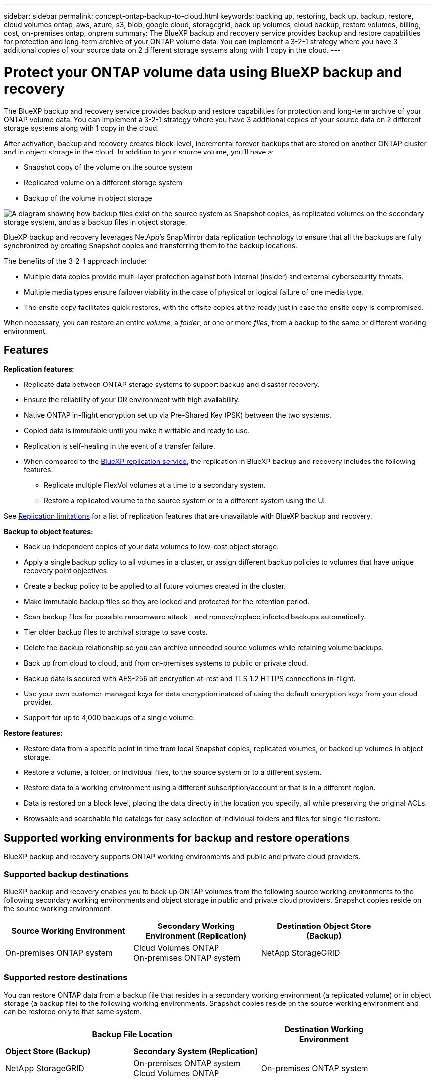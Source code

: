 ---
sidebar: sidebar
permalink: concept-ontap-backup-to-cloud.html
keywords: backing up, restoring, back up, backup, restore, cloud volumes ontap, aws, azure, s3, blob, google cloud, storagegrid, back up volumes, cloud backup, restore volumes, billing, cost, on-premises ontap, onprem
summary: The BlueXP backup and recovery service provides backup and restore capabilities for protection and long-term archive of your ONTAP volume data. You can implement a 3-2-1 strategy where you have 3 additional copies of your source data on 2 different storage systems along with 1 copy in the cloud.
---

= Protect your ONTAP volume data using BlueXP backup and recovery
:hardbreaks:
:nofooter:
:icons: font
:linkattrs:
:imagesdir: ./media/

[.lead]
The BlueXP backup and recovery service provides backup and restore capabilities for protection and long-term archive of your ONTAP volume data. You can implement a 3-2-1 strategy where you have 3 additional copies of your source data on 2 different storage systems along with 1 copy in the cloud.

After activation, backup and recovery creates block-level, incremental forever backups that are stored on another ONTAP cluster and in object storage in the cloud. In addition to your source volume, you'll have a:

* Snapshot copy of the volume on the source system
* Replicated volume on a different storage system
* Backup of the volume in object storage 

image:diagram-321-overview.png["A diagram showing how backup files exist on the source system as Snapshot copies, as replicated volumes on the secondary storage system, and as a backup files in object storage."]

BlueXP backup and recovery leverages NetApp's SnapMirror data replication technology to ensure that all the backups are fully synchronized by creating Snapshot copies and transferring them to the backup locations.

The benefits of the 3-2-1 approach include:

* Multiple data copies provide multi-layer protection against both internal (insider) and external cybersecurity threats.
* Multiple media types ensure failover viability in the case of physical or logical failure of one media type.
* The onsite copy facilitates quick restores, with the offsite copies at the ready just in case the onsite copy is compromised.

When necessary, you can restore an entire _volume_, a _folder_, or one or more _files_, from a backup to the same or different working environment.

== Features

*Replication features:*

* Replicate data between ONTAP storage systems to support backup and disaster recovery.
* Ensure the reliability of your DR environment with high availability.
* Native ONTAP in-flight encryption set up via Pre-Shared Key (PSK) between the two systems.
* Copied data is immutable until you make it writable and ready to use.
* Replication is self-healing in the event of a transfer failure.
* When compared to the https://docs.netapp.com/us-en/bluexp-replication/index.html[BlueXP replication service^], the replication in BlueXP backup and recovery includes the following features:
** Replicate multiple FlexVol volumes at a time to a secondary system.
** Restore a replicated volume to the source system or to a different system using the UI.
//** Restore files and folders
//** Manage replication policies
//** 

See <<Replication limitations,Replication limitations>> for a list of replication features that are unavailable with BlueXP backup and recovery.

*Backup to object features:*

* Back up independent copies of your data volumes to low-cost object storage.
* Apply a single backup policy to all volumes in a cluster, or assign different backup policies to volumes that have unique recovery point objectives.
* Create a backup policy to be applied to all future volumes created in the cluster.
* Make immutable backup files so they are locked and protected for the retention period.
* Scan backup files for possible ransomware attack - and remove/replace infected backups automatically.
* Tier older backup files to archival storage to save costs.
* Delete the backup relationship so you can archive unneeded source volumes while retaining volume backups.
* Back up from cloud to cloud, and from on-premises systems to public or private cloud.
* Backup data is secured with AES-256 bit encryption at-rest and TLS 1.2 HTTPS connections in-flight.
* Use your own customer-managed keys for data encryption instead of using the default encryption keys from your cloud provider.
* Support for up to 4,000 backups of a single volume.

*Restore features:*

* Restore data from a specific point in time from local Snapshot copies, replicated volumes, or backed up volumes in object storage.
* Restore a volume, a folder, or individual files, to the source system or to a different system.
* Restore data to a working environment using a different subscription/account or that is in a different region.
* Data is restored on a block level, placing the data directly in the location you specify, all while preserving the original ACLs.
* Browsable and searchable file catalogs for easy selection of individual folders and files for single file restore.

== Supported working environments for backup and restore operations

BlueXP backup and recovery supports ONTAP working environments and public and private cloud providers.

=== Supported backup destinations

BlueXP backup and recovery enables you to back up ONTAP volumes from the following source working environments to the following secondary working environments and object storage in public and private cloud providers. Snapshot copies reside on the source working environment.

[cols=3*,options="header",cols="33,33,33",width="90%"]
|===

| Source Working Environment
| Secondary Working Environment (Replication)
| Destination Object Store (Backup)

ifdef::aws[]
| Cloud Volumes ONTAP in AWS
| Cloud Volumes ONTAP in AWS
On-premises ONTAP system
| Amazon S3
endif::aws[]
ifdef::azure[]
| Cloud Volumes ONTAP in Azure
| Cloud Volumes ONTAP in Azure
On-premises ONTAP system
| Azure Blob
endif::azure[]
ifdef::gcp[]
| Cloud Volumes ONTAP in Google
| Cloud Volumes ONTAP in Google
On-premises ONTAP system
| Google Cloud Storage
endif::gcp[]
| On-premises ONTAP system
| Cloud Volumes ONTAP
On-premises ONTAP system
|
ifdef::aws[]
Amazon S3
endif::aws[]
ifdef::azure[]
Azure Blob
endif::azure[]
ifdef::gcp[]
Google Cloud Storage
endif::gcp[]
NetApp StorageGRID
//ONTAP S3

|===

=== Supported restore destinations

You can restore ONTAP data from a backup file that resides in a secondary working environment (a replicated volume) or in object storage (a backup file) to the following working environments. Snapshot copies reside on the source working environment and can be restored only to that same system.

[cols=3*,options="header",cols="33,33,33",width="90%"]
|===

2+^| Backup File Location
| Destination Working Environment

| *Object Store (Backup)* | *Secondary System (Replication)* |
ifdef::aws[]
| Amazon S3 | Cloud Volumes ONTAP in AWS
On-premises ONTAP system
| Cloud Volumes ONTAP in AWS
On-premises ONTAP system
endif::aws[]
ifdef::azure[]
| Azure Blob | Cloud Volumes ONTAP in Azure
On-premises ONTAP system
| Cloud Volumes ONTAP in Azure
On-premises ONTAP system
endif::azure[]
ifdef::gcp[]
| Google Cloud Storage | Cloud Volumes ONTAP in Google
On-premises ONTAP system
| Cloud Volumes ONTAP in Google
On-premises ONTAP system
endif::gcp[]
| NetApp StorageGRID | On-premises ONTAP system
Cloud Volumes ONTAP
| On-premises ONTAP system
// | ONTAP S3 | On-premises ONTAP system
//Cloud Volumes ONTAP
// | On-premises ONTAP system

|===

Note that references to "on-premises ONTAP systems" includes FAS, AFF, and ONTAP Select systems.

== Supported volumes

BlueXP backup and recovery supports the following types of volumes:

* FlexVol read-write volumes
* SnapMirror data protection (DP) destination volumes
* SnapLock Enterprise volumes (requires ONTAP 9.11.1 or later)
** SnapLock Compliance volumes aren't currently supported.
* FlexGroup volumes (requires ONTAP 9.12.1 or later) 

See the sections on <<Limitations,Backup and Restore Limitations>> for additional requirements and limitations.

== Cost

There are two types of costs associated with using BlueXP backup and recovery with ONTAP systems: resource charges and service charges. Both of these charges are for the backup to object portion of the service. 

There is no charge to create Snapshot copies or replicated volumes - other than the disk space required to store the Snapshot copies and replicated volumes.

*Resource charges*

Resource charges are paid to the cloud provider for object storage capacity and for writing and reading backup files to the cloud.

* For Backup to object storage, you pay your cloud provider for object storage costs.
+
Since BlueXP backup and recovery preserves the storage efficiencies of the source volume, you pay the cloud provider object storage costs for the data _after_ ONTAP efficiencies (for the smaller amount of data after deduplication and compression have been applied).

* For restoring data using Search & Restore, certain resources are provisioned by your cloud provider, and there is per-TiB cost associated with the amount of data that is scanned by your search requests. (These resources are not needed for Browse & Restore.)
+
ifdef::aws[]
** In AWS, https://aws.amazon.com/athena/faqs/[Amazon Athena^] and https://aws.amazon.com/glue/faqs/[AWS Glue^] resources are deployed in a new S3 bucket.
+
endif::aws[]
+
ifdef::azure[]
** In Azure, an https://azure.microsoft.com/en-us/services/synapse-analytics/?&ef_id=EAIaIQobChMI46_bxcWZ-QIVjtiGCh2CfwCsEAAYASAAEgKwjvD_BwE:G:s&OCID=AIDcmm5edswduu_SEM_EAIaIQobChMI46_bxcWZ-QIVjtiGCh2CfwCsEAAYASAAEgKwjvD_BwE:G:s&gclid=EAIaIQobChMI46_bxcWZ-QIVjtiGCh2CfwCsEAAYASAAEgKwjvD_BwE[Azure Synapse workspace^] and https://azure.microsoft.com/en-us/services/storage/data-lake-storage/?&ef_id=EAIaIQobChMIuYz0qsaZ-QIVUDizAB1EmACvEAAYASAAEgJH5fD_BwE:G:s&OCID=AIDcmm5edswduu_SEM_EAIaIQobChMIuYz0qsaZ-QIVUDizAB1EmACvEAAYASAAEgJH5fD_BwE:G:s&gclid=EAIaIQobChMIuYz0qsaZ-QIVUDizAB1EmACvEAAYASAAEgJH5fD_BwE[Azure Data Lake Storage^] are provisioned in your storage account to store and analyze your data.
+
endif::azure[]
ifdef::gcp[]
** In Google, a new bucket is deployed, and the https://cloud.google.com/bigquery[Google Cloud BigQuery services^] are provisioned on an account/project level.
endif::gcp[]

* If you need to restore volume data from a backup file that has been moved to archival object storage, then there's an additional per-GiB retrieval fee and per-request fee from the cloud provider.

*Service charges*

Service charges are paid to NetApp and cover both the cost to _create_ backups to object storage and to _restore_ volumes, or files, from those backups. You pay only for the data that you protect in object storage, calculated by the source logical used capacity (_before_ ONTAP efficiencies) of ONTAP volumes which are backed up to object storage. This capacity is also known as Front-End Terabytes (FETB).

There are three ways to pay for the Backup service. The first option is to subscribe from your cloud provider, which enables you to pay per month. The second option is to get an annual contract. The third option is to purchase licenses directly from NetApp. Read the <<Licensing,Licensing>> section for details.

== Licensing

BlueXP backup and recovery is available with the following consumption models:

* *BYOL*: A license purchased from NetApp that can be used with any cloud provider.
* *PAYGO*: An hourly subscription from your cloud provider's marketplace.
* *Annual*: An annual contract from your cloud provider's marketplace.

=== Bring your own license

BYOL is term-based (12, 24, or 36 months) _and_ capacity-based in 1 TiB increments. You pay NetApp to use the service for a period of time, say 1 year, and for a maximum amount capacity, say 10 TiB.

You'll receive a serial number that you enter in the BlueXP digital wallet page to enable the service. When either limit is reached, you'll need to renew the license. The Backup BYOL license applies to all source systems associated with your https://docs.netapp.com/us-en/bluexp-setup-admin/concept-netapp-accounts.html[BlueXP account^].

link:task-licensing-cloud-backup.html#use-a-bluexp-backup-and-recovery-byol-license[Learn how to manage your BYOL licenses].

=== Pay-as-you-go subscription

BlueXP backup and recovery offers consumption-based licensing in a pay-as-you-go model. After subscribing through your cloud provider's marketplace, you pay per GiB for data that's backed up — there's no up-front payment. You are billed by your cloud provider through your monthly bill.

link:task-licensing-cloud-backup.html#use-a-bluexp-backup-and-recovery-paygo-subscription[Learn how to set up a pay-as-you-go subscription].

Note that a 30-day free trial is available when you initially sign up with a PAYGO subscription.

=== Annual contract

ifdef::aws[]
When using AWS, two annual contracts are available for 12, 24, or 36 month terms:

* A "Cloud Backup" plan that enables you to back up Cloud Volumes ONTAP data and on-premises ONTAP data.

* A "CVO Professional" plan that enables you to bundle Cloud Volumes ONTAP and BlueXP backup and recovery. This includes unlimited backups for Cloud Volumes ONTAP volumes charged against this license (backup capacity is not counted against the license).
endif::aws[]

ifdef::azure[]
When using Azure, you can request a private offer from NetApp, and then select the plan when you subscribe from the Azure Marketplace during BlueXP backup and recovery activation.
endif::azure[]

ifdef::gcp[]
When using GCP, you can request a private offer from NetApp, and then select the plan when you subscribe from the Google Cloud Marketplace during BlueXP backup and recovery activation.
endif::gcp[]

link:task-licensing-cloud-backup.html#use-an-annual-contract[Learn how to set up annual contracts].

== How BlueXP backup and recovery works

When you enable BlueXP backup and recovery on a Cloud Volumes ONTAP or on-premises ONTAP system, the service performs a full backup of your data. Volume snapshots are not included in the backup image. After the initial backup, all additional backups are incremental, which means that only changed blocks and new blocks are backed up. This keeps network traffic to a minimum. Backup to object storage is built on top of the https://docs.netapp.com/us-en/ontap/concepts/snapmirror-cloud-backups-object-store-concept.html[NetApp SnapMirror Cloud technology^].

CAUTION: Any actions taken directly from your cloud provider environment to manage or change cloud backup files may corrupt the files and will result in an unsupported configuration.

The following image shows the relationship between each component:

image:diagram-backup-recovery-general.png["A diagram showing how BlueXP backup and recovery communicates with the volumes on the source systems and the secondary storage system and destination object storage where the replicated volumes and backup files are located."]

=== Where backups reside

* _Snapshot copies_ reside on the source volume in the source working environment.

* _Replicated volumes_ reside on the secondary storage system - a Cloud Volumes ONTAP or on-premises ONTAP system.

* _Backup copies_ are stored in an object store that BlueXP creates in your cloud account. There's one object store per cluster/working environment, and BlueXP names the object store as follows: "netapp-backup-clusteruuid". Be sure not to delete this object store.
ifdef::aws[]
+
** In AWS, BlueXP enables the https://docs.aws.amazon.com/AmazonS3/latest/dev/access-control-block-public-access.html[Amazon S3 Block Public Access feature^] on the S3 bucket.
endif::aws[]
ifdef::azure[]
+
** In Azure, BlueXP uses a new or existing resource group with a storage account for the Blob container. BlueXP https://docs.microsoft.com/en-us/azure/storage/blobs/anonymous-read-access-prevent[blocks public access to your blob data] by default.
endif::azure[]
ifdef::gcp[]
+
** In GCP, BlueXP uses a new or existing project with a storage account for the Google Cloud Storage bucket.
endif::gcp[]
+
** In StorageGRID, BlueXP uses an existing storage account for the object store bucket.
+
If you want to change the destination object store for a cluster in the future, you'll need to link:task-manage-backups-ontap.html#unregistering-bluexp-backup-and-recovery-for-a-working-environment[unregister BlueXP backup and recovery for the working environment^], and then enable BlueXP backup and recovery using the new cloud provider information.

=== Customizable backup schedule and retention settings

When you enable BlueXP backup and recovery for a working environment, all the volumes you initially select are backed up using the policies that you select. You can select separate policies for Snapshot copies, replicated volumes, and backup files. If you want to assign different backup policies to certain volumes that have different recovery point objectives (RPO), you can create additional policies for that cluster and assign those policies to the other volumes after BlueXP backup and recovery is activated.

You can choose a combination of hourly, daily, weekly, monthly, and yearly backups of all volumes. For backup to object you can also select one of the system-defined policies that provide backups and retention for 3 months, 1 year, and 7 years. Backup protection policies that you have created on the cluster using ONTAP System Manager or the ONTAP CLI will also appear as selections. This includes policies created using custom SnapMirror labels. 

NOTE: The Snapshot policy applied to the volume must have one of the labels that you're using in your replication policy and backup to object policy. If matching labels are not found, no backup files will be created. For example, if you want to create "weekly" replicated volumes and backup files, you must use a Snapshot policy that creates "weekly" Snapshot copies.

//These policies are:
//
//[cols=5*,options="header",cols="35,16,16,16,26",width="80%"]
//|===
//| Backup Policy Name
//3+^| Backups per interval...
//| Max. Backups
//
//|  | *Daily* | *Weekly* | *Monthly* |
//| Netapp3MonthsRetention | 30 | 13 | 3
//| 46
//| Netapp1YearRetention | 30 | 13 | 12
//| 55
//| Netapp7YearsRetention | 30 | 53 | 84
//| 167
//
//|===

Once you have reached the maximum number of backups for a category, or interval, older backups are removed so you always have the most current backups (and so obsolete backups don't continue to take up space).

See link:concept-cloud-backup-policies.html#backup-schedules[Backup schedules^] for more details about how the available schedule options.

Note that you can link:task-manage-backups-ontap.html#creating-a-manual-volume-backup-at-any-time[create an on-demand backup of a volume] from the Backup Dashboard at any time, in addition to those backup files created from the scheduled backups.

TIP: The retention period for backups of data protection volumes is the same as defined in the source SnapMirror relationship. You can change this if you want by using the API.

=== Backup file protection settings

If your cluster is using ONTAP 9.11.1 or greater, you can protect your backups in object storage from deletion and ransomware attacks. Each backup policy provides a section for _DataLock and Ransomware Protection_ that can be applied to your backup files for a specific period of time - the _retention period_. _DataLock_ protects your backup files from being modified or deleted. _Ransomware protection_ scans your backup files to look for evidence of a ransomware attack when a backup file is created, and when data from a backup file is being restored.

The backup retention period is the same as the backup schedule retention period; plus 14 days. For example, _weekly_ backups with _5_ copies retained will lock each backup file for 5 weeks. _Monthly_ backups with _6_ copies retained will lock each backup file for 6 months.

Support is currently available when your backup destination is Amazon S3, Azure Blob, or NetApp StorageGRID. Other storage provider destinations will be added in future releases.

See link:concept-cloud-backup-policies.html#datalock-and-ransomware-protection[DataLock and Ransomware protection^] for more details about how DataLock and Ransomware protection works.

TIP: DataLock can't be enabled if you are tiering backups to archival storage.

=== Archival storage for older backup files

When using certain cloud storage you can move older backup files to a less expensive storage class/access tier after a certain number of days. Note that archival storage can't be used if you have enabled DataLock.

ifdef::aws[]
* In AWS, backups start in the _Standard_ storage class and transition to the _Standard-Infrequent Access_ storage class after 30 days.
+
If your cluster is using ONTAP 9.10.1 or greater, you can choose to tier older backups to either _S3 Glacier_ or _S3 Glacier Deep Archive_ storage in the BlueXP backup and recovery UI after a certain number of days for further cost optimization. link:reference-aws-backup-tiers.html[Learn more about AWS archival storage^].
endif::aws[]

ifdef::azure[]
* In Azure, backups are associated with the _Cool_ access tier.
+
If your cluster is using ONTAP 9.10.1 or greater, you can choose to tier older backups to _Azure Archive_ storage in the BlueXP backup and recovery UI after a certain number of days for further cost optimization. link:reference-azure-backup-tiers.html[Learn more about Azure archival storage^].
endif::azure[]

ifdef::gcp[]
* In GCP, backups are associated with the _Standard_ storage class.
+
If your cluster is using ONTAP 9.12.1 or greater, you can choose to tier older backups to _Archive_ storage in the BlueXP backup and recovery UI after a certain number of days for further cost optimization. link:reference-google-backup-tiers.html[Learn more about Google archival storage^].
endif::gcp[]

* In StorageGRID, backups are associated with the _Standard_ storage class.
+
If your on-prem cluster is using ONTAP 9.12.1 or greater, and your StorageGRID system is using 11.4 or greater, you can archive older backup files to public cloud archival storage after a certain number of days. Current support is for AWS S3 Glacier/S3 Glacier Deep Archive or Azure Archive storage tiers. link:task-backup-onprem-private-cloud.html#preparing-to-archive-older-backup-files-to-public-cloud-storage[Learn more about archiving backup files from StorageGRID^].

See link:concept-cloud-backup-policies.html#archival-storage-settings[Archival storage settings] for more details about archiving older backup files.

== FabricPool tiering policy considerations

There are certain things you need to be aware of when the volume you are backing up resides on a FabricPool aggregate and it has an assigned tiering policy other than `none`:

* The first backup of a FabricPool-tiered volume requires reading all local and all tiered data (from the object store). A backup operation does not "reheat" the cold data tiered in object storage.
+
This operation could cause a one-time increase in cost to read the data from your cloud provider.

** Subsequent backups are incremental and do not have this effect.
** If the tiering policy is assigned to the volume when it is initially created you will not see this issue.

* Consider the impact of backups before assigning the `all` tiering policy to volumes. Because data is tiered immediately, BlueXP backup and recovery will read data from the cloud tier rather than from the local tier. Because concurrent backup operations share the network link to the cloud object store, performance degradation might occur if network resources become saturated. In this case, you may want to proactively configure multiple network interfaces (LIFs) to decrease this type of network saturation.

== Limitations

=== Replication limitations

* You can select only one FlexGroup volume at a time for replication. You'll need to active backup separately for each FlexGroup volume.
+
There is no limitation for FlexVol volumes - you can select all FlexVol volumes in your working environment and assign the same backup policy.

* The following functionality is supported in the https://docs.netapp.com/us-en/bluexp-replication/index.html[BlueXP replication service], but not when using the replication feature of BlueXP backup and recovery:

** There is no support for a cascade configuration where replication occurs from volume A to volume B and from volume B to volume C. Support includes replication from volume A to volume B, and replication from volume A to multiple destinations.
** There is no support for replicating data to and from FSx for ONTAP systems.
** There is no support for creating a one-time replication of a volume.

=== Backup to object limitations

* When creating or editing a backup policy when no volumes are assigned to the policy, the number of retained backups can be a maximum of 1018. After you assign volumes to the policy, you can edit the policy to create up to 4000 backups.

* When backing up data protection (DP) volumes:
** Relationships with the SnapMirror labels `app_consistent` and `all_source_snapshot` won't be backed up to cloud.
** If you create local copies of Snapshots on the SnapMirror destination volume (irrespective of the SnapMirror labels used) these Snapshots will not be moved to the cloud as backups. At this time you'll need to create a Snapshot policy with the desired labels to the source DP volume in order for BlueXP backup and recovery to back them up.

* FlexGroup volume backups can't be moved to archival storage.

* FlexGroup volume backups can use DataLock and Ransomware protection if the cluster is running ONTAP 9.13.1 or greater.
//can't use DataLock and Ransomware protection.

* SVM-DR volume backup is supported with the following restrictions:
** Backups are supported from the ONTAP secondary only.
** The Snapshot policy applied to the volume must be one of the policies recognized by BlueXP backup and recovery, including daily, weekly, monthly, etc. The default "sm_created" policy (used for *Mirror All Snapshots*) is not recognized and the DP volume will not be shown in the list of volumes that can be backed up.

//* MetroCluster (MCC) backup is supported from ONTAP secondary only: MCC > SnapMirror > ONTAP > Cloud Backup > object storage.
* MetroCluster support:
** When using ONTAP 9.12.1 GA or greater, backup is supported when connected to the primary system. The entire backup configuration is transferred to the secondary system so that backups to the cloud continue automatically after switchover. You don't need to set up backup on the secondary system (in fact, you are restricted from doing so).
** When using ONTAP 9.12.0 and earlier, backup is supported only from the ONTAP secondary system.
** Backups of FlexGroup volumes are not supported at this time.

* Ad-hoc volume backup using the *Backup Now* button isn't supported on data protection volumes.

* SM-BC configurations are not supported.

* ONTAP doesn't support fan-out of SnapMirror relationships from a single volume to multiple object stores; therefore, this configuration is not supported by BlueXP backup and recovery.

* WORM/Compliance mode on an object store is supported on Amazon S3, Azure, and StorageGRID at this time. This is known as the DataLock feature, and it must be managed by using BlueXP backup and recovery settings, not by using the cloud provider interface.

=== Restore limitations

These limitations apply to both the Search & Restore and the Browse & Restore methods of restoring files and folders; unless called out specifically.

* Browse & Restore can restore up to 100 individual files at a time.

* Search & Restore can restore 1 file at a time.

* When using ONTAP 9.13.0 or greater, Browse & Restore and Search & Restore can restore a folder along with all files and sub-folders within it.
+
When using a version of ONTAP greater than 9.11.1 but before 9.13.0, the restore operation can restore only the selected folder and the files in that folder - no sub-folders, or files in sub-folders, are restored.
+
When using a version of ONTAP before 9.11.1, folder restore is not supported.

* Directory/folder restore is supported for data that resides in archival storage only when the cluster is running ONTAP 9.13.1 and greater. 

* Directory/folder restore is supported for data that is protected using DataLock only when the cluster is running ONTAP 9.13.1 and greater. 

* Directory/folder restore is not currently supported on FlexGroup volume backups. 

* Restoring from FlexGroup volumes to FlexVol volumes, or FlexVol volumes to FlexGroup volumes is not supported.

* The file being restored must be using the same language as the language on the destination volume. You will receive an error message if the languages are not the same.

* The _High_ restore priority is not supported when restoring data from Azure archival storage to StorageGRID systems.
